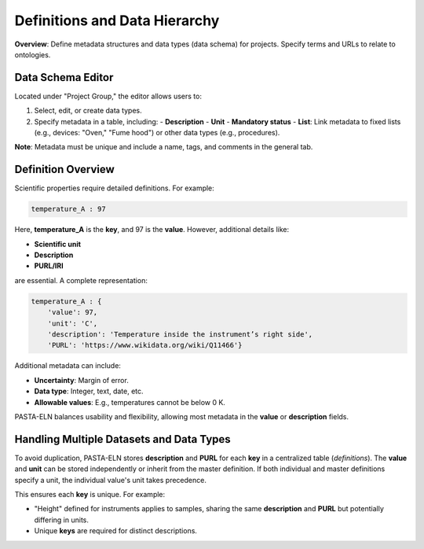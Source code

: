 .. _definitions:

Definitions and Data Hierarchy
==============================

.. raw:: html

   <div class="three-columns">
      <a href="index.html" class="back-button" style="flex: 1; height: 25px;"><b>&larr; Back</b></a>
      <div style="flex: 12;">
         <h2>Define Data Schema and Definitions</h2>
      </div>
   </div>

**Overview**: Define metadata structures and data types (data schema) for projects. Specify terms and URLs to relate to ontologies.

Data Schema Editor
------------------

Located under "Project Group," the editor allows users to:

1. Select, edit, or create data types.
2. Specify metadata in a table, including:
   - **Description**
   - **Unit**
   - **Mandatory status**
   - **List**: Link metadata to fixed lists (e.g., devices: "Oven," "Fume hood") or other data types (e.g., procedures).

**Note**: Metadata must be unique and include a name, tags, and comments in the general tab.

Definition Overview
-------------------

Scientific properties require detailed definitions. For example:

.. code-block::

    temperature_A : 97

Here, **temperature_A** is the **key**, and 97 is the **value**. However, additional details like:

- **Scientific unit**
- **Description**
- **PURL/IRI**

are essential. A complete representation:

.. code-block::

    temperature_A : {
        'value': 97,
        'unit': 'C',
        'description': 'Temperature inside the instrument’s right side',
        'PURL': 'https://www.wikidata.org/wiki/Q11466'}

Additional metadata can include:

- **Uncertainty**: Margin of error.
- **Data type**: Integer, text, date, etc.
- **Allowable values**: E.g., temperatures cannot be below 0 K.

PASTA-ELN balances usability and flexibility, allowing most metadata in the **value** or **description** fields.

Handling Multiple Datasets and Data Types
-----------------------------------------

To avoid duplication, PASTA-ELN stores **description** and **PURL** for each **key** in a centralized table (*definitions*). The **value** and **unit** can be stored independently or inherit from the master definition. If both individual and master definitions specify a unit, the individual value's unit takes precedence.

This ensures each **key** is unique. For example:

- "Height" defined for instruments applies to samples, sharing the same **description** and **PURL** but potentially differing in units.
- Unique **keys** are required for distinct descriptions.

.. raw:: html

   <a href="index.html" class="back-button" style="flex: 1; height: 25px;"><b>&larr; Back</b></a>
